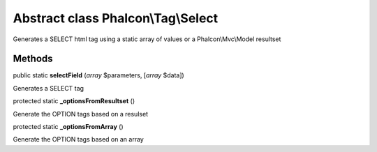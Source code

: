 Abstract class **Phalcon\\Tag\\Select**
=======================================

Generates a SELECT html tag using a static array of values or a Phalcon\\Mvc\\Model resultset


Methods
---------

public static  **selectField** (*array* $parameters, [*array* $data])

Generates a SELECT tag



protected static  **_optionsFromResultset** ()

Generate the OPTION tags based on a resulset



protected static  **_optionsFromArray** ()

Generate the OPTION tags based on an array



